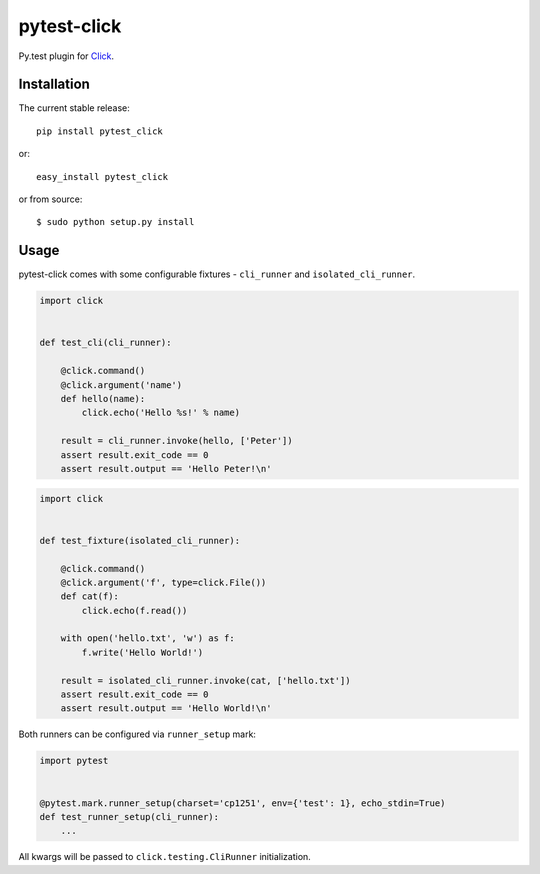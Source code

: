 pytest-click
============
Py.test plugin for `Click <http://click.pocoo.org/>`_.

|Build| |Coverage| |Version| |Python versions| |License|


Installation
------------

The current stable release:

::

    pip install pytest_click

or:

::

    easy_install pytest_click

or from source:

::

    $ sudo python setup.py install


Usage
-----

pytest-click comes with some configurable fixtures - ``cli_runner`` and ``isolated_cli_runner``.

.. code:: python

    import click


    def test_cli(cli_runner):

        @click.command()
        @click.argument('name')
        def hello(name):
            click.echo('Hello %s!' % name)

        result = cli_runner.invoke(hello, ['Peter'])
        assert result.exit_code == 0
        assert result.output == 'Hello Peter!\n'

.. code:: python

    import click


    def test_fixture(isolated_cli_runner):

        @click.command()
        @click.argument('f', type=click.File())
        def cat(f):
            click.echo(f.read())

        with open('hello.txt', 'w') as f:
            f.write('Hello World!')

        result = isolated_cli_runner.invoke(cat, ['hello.txt'])
        assert result.exit_code == 0
        assert result.output == 'Hello World!\n'

Both runners can be configured via ``runner_setup`` mark:

.. code:: python

    import pytest


    @pytest.mark.runner_setup(charset='cp1251', env={'test': 1}, echo_stdin=True)
    def test_runner_setup(cli_runner):
        ...

All kwargs will be passed to ``click.testing.CliRunner`` initialization.


.. |Build| image:: image:: https://github.com/Stranger6667/pytest-click/workflows/build/badge.svg
   :target: https://github.com/Stranger6667/pytest-click/actions
.. |Coverage| image:: https://codecov.io/github/Stranger6667/pytest-click/coverage.svg?branch=master
    :target: https://codecov.io/github/Stranger6667/pytest-click?branch=master
.. |Version| image:: https://img.shields.io/pypi/v/pytest-click.svg
   :target: https://pypi.org/project/pytest-click/
.. |Python versions| image:: https://img.shields.io/pypi/pyversions/pytest-click.svg
   :target: https://pypi.org/project/pytest-click/
.. |License| image:: https://img.shields.io/pypi/l/pytest-click.svg
   :target: https://opensource.org/licenses/MIT
